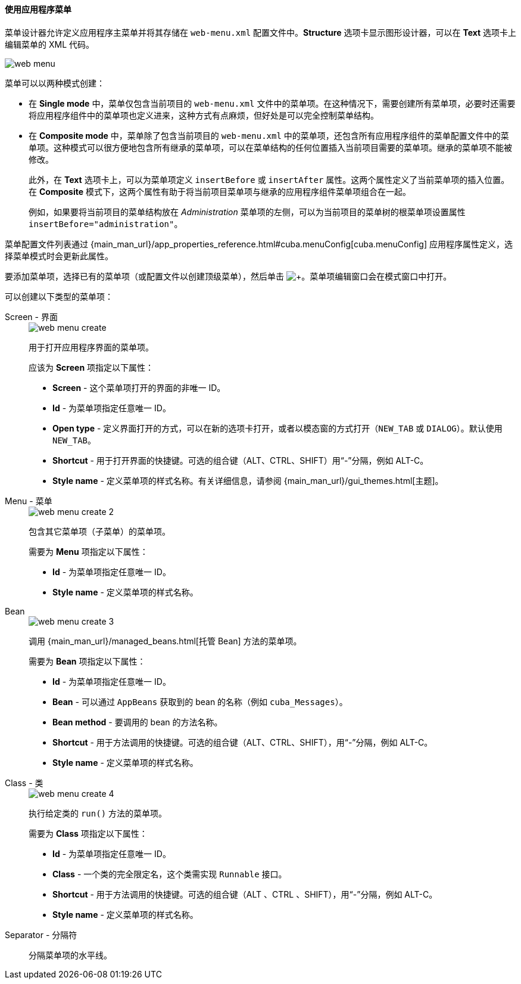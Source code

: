 :sourcesdir: ../../../../source

[[generic_ui_menu]]
==== 使用应用程序菜单

菜单设计器允许定义应用程序主菜单并将其存储在 `web-menu.xml` 配置文件中。*Structure* 选项卡显示图形设计器，可以在 *Text* 选项卡上编辑菜单的 XML 代码。

image::features/generic_ui/web_menu.png[align="center"]

菜单可以以两种模式创建：

 * 在 *Single mode* 中，菜单仅包含当前项目的 `web-menu.xml` 文件中的菜单项。在这种情况下，需要创建所有菜单项，必要时还需要将应用程序组件中的菜单项也定义进来，这种方式有点麻烦，但好处是可以完全控制菜单结构。

* 在 *Composite mode* 中，菜单除了包含当前项目的 `web-menu.xml` 中的菜单项，还包含所有应用程序组件的菜单配置文件中的菜单项。这种模式可以很方便地包含所有继承的菜单项，可以在菜单结构的任何位置插入当前项目需要的菜单项。继承的菜单项不能被修改。
+
此外，在 *Text* 选项卡上，可以为菜单项定义 `insertBefore` 或 `insertAfter` 属性。这两个属性定义了当前菜单项的插入位置。在 *Composite* 模式下，这两个属性有助于将当前项目菜单项与继承的应用程序组件菜单项组合在一起。
+
例如，如果要将当前项目的菜单结构放在 _Administration_ 菜单项的左侧，可以为当前项目的菜单树的根菜单项设置属性  `insertBefore="administration"`。

菜单配置文件列表通过 {main_man_url}/app_properties_reference.html#cuba.menuConfig[cuba.menuConfig] 应用程序属性定义，选择菜单模式时会更新此属性。

要添加菜单项，选择已有的菜单项（或配置文件以创建顶级菜单），然后单击 image:plus_button.png[+]。菜单项编辑窗口会在模式窗口中打开。

可以创建以下类型的菜单项：

Screen - 界面::
+
--
image::features/generic_ui/web_menu_create.png[float="right"]

用于打开应用程序界面的菜单项。

应该为 *Screen* 项指定以下属性：

* *Screen* - 这个菜单项打开的界面的非唯一 ID。
* *Id* - 为菜单项指定任意唯一 ID。
* *Open type* - 定义界面打开的方式，可以在新的选项卡打开，或者以模态窗的方式打开（`NEW_TAB` 或 `DIALOG`）。默认使用 `NEW_TAB`。
* *Shortcut* - 用于打开界面的快捷键。可选的组合键（ALT、CTRL、SHIFT）用“-”分隔，例如 ALT-C。
* *Style name* - 定义菜单项的样式名称。有关详细信息，请参阅 {main_man_url}/gui_themes.html[主题]。
////
* *Caption* - a menu item caption. The *Edit* button opens the localization window where you should enter captions in languages available for the project. Menu captions are placed in the corresponding main message pack with keys in `menu-config.{item_id}` format, where `{item_id}` is the item identifier, which in this case equals to the ID of the screen being opened.
* *Insert before / Insert after* - a menu item, before/after which you want to insert the current item. This property helps to combine the project menu items with the items inherited from the app components in the *Composite* mode. For example, if you want to place your menu structure to the left of the _Administration_ item, set administration in the *Insert before* field of the root item of your hierarchy.
* *Params* - screen parameters passed to the `init()` method of the opening screen's controller. See {main_man_url}/menu.xml.html[menu.xml] for detailed explanation.
* *Permissions* - allows to restrict access to a menu item. If a user does not have permissions to access the item, it is not displayed. For detailed explanation see {main_man_url}/menu.xml.html[menu.xml], however there is a simpler way to manage access - through the *Screens* tab of the security role editor.
////
--

Menu - 菜单::
+
--
image::features/generic_ui/web_menu_create_2.png[float="right"]

包含其它菜单项（子菜单）的菜单项。

需要为 *Menu* 项指定以下属性：

* *Id* - 为菜单项指定任意唯一 ID。
* *Style name* - 定义菜单项的样式名称。
--

Bean ::
+
--
image::features/generic_ui/web_menu_create_3.png[float="right"]

调用 {main_man_url}/managed_beans.html[托管 Bean] 方法的菜单项。

需要为 *Bean* 项指定以下属性：

* *Id* - 为菜单项指定任意唯一 ID。
* *Bean* - 可以通过 `AppBeans` 获取到的 bean 的名称（例如 `cuba_Messages`）。
* *Bean method* - 要调用的 bean 的方法名称。
* *Shortcut* - 用于方法调用的快捷键。可选的组合键（ALT、CTRL、SHIFT），用“-”分隔，例如 ALT-C。
* *Style name* - 定义菜单项的样式名称。
--

Class - 类::
+
--
image::features/generic_ui/web_menu_create_4.png[float="right"]

执行给定类的 `run()` 方法的菜单项。

需要为 *Class* 项指定以下属性：

* *Id* - 为菜单项指定任意唯一 ID。
* *Class* - 一个类的完全限定名，这个类需实现  `Runnable` 接口。
* *Shortcut* - 用于方法调用的快捷键。可选的组合键（ALT 、CTRL 、SHIFT），用“-”分隔，例如 ALT-C。
* *Style name* - 定义菜单项的样式名称。
--

Separator - 分隔符::
分隔菜单项的水平线。